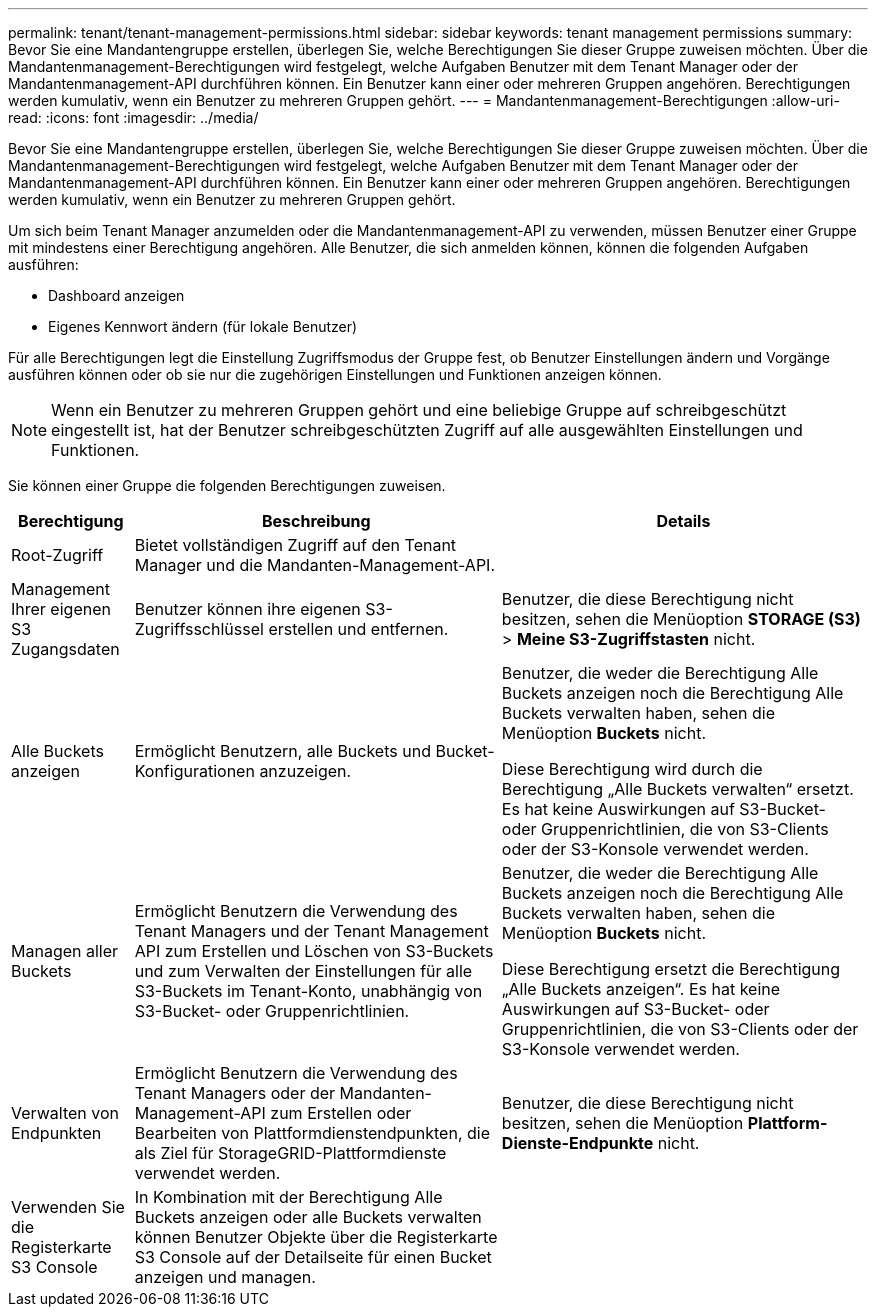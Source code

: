 ---
permalink: tenant/tenant-management-permissions.html 
sidebar: sidebar 
keywords: tenant management permissions 
summary: Bevor Sie eine Mandantengruppe erstellen, überlegen Sie, welche Berechtigungen Sie dieser Gruppe zuweisen möchten. Über die Mandantenmanagement-Berechtigungen wird festgelegt, welche Aufgaben Benutzer mit dem Tenant Manager oder der Mandantenmanagement-API durchführen können. Ein Benutzer kann einer oder mehreren Gruppen angehören. Berechtigungen werden kumulativ, wenn ein Benutzer zu mehreren Gruppen gehört. 
---
= Mandantenmanagement-Berechtigungen
:allow-uri-read: 
:icons: font
:imagesdir: ../media/


[role="lead"]
Bevor Sie eine Mandantengruppe erstellen, überlegen Sie, welche Berechtigungen Sie dieser Gruppe zuweisen möchten. Über die Mandantenmanagement-Berechtigungen wird festgelegt, welche Aufgaben Benutzer mit dem Tenant Manager oder der Mandantenmanagement-API durchführen können. Ein Benutzer kann einer oder mehreren Gruppen angehören. Berechtigungen werden kumulativ, wenn ein Benutzer zu mehreren Gruppen gehört.

Um sich beim Tenant Manager anzumelden oder die Mandantenmanagement-API zu verwenden, müssen Benutzer einer Gruppe mit mindestens einer Berechtigung angehören. Alle Benutzer, die sich anmelden können, können die folgenden Aufgaben ausführen:

* Dashboard anzeigen
* Eigenes Kennwort ändern (für lokale Benutzer)


Für alle Berechtigungen legt die Einstellung Zugriffsmodus der Gruppe fest, ob Benutzer Einstellungen ändern und Vorgänge ausführen können oder ob sie nur die zugehörigen Einstellungen und Funktionen anzeigen können.


NOTE: Wenn ein Benutzer zu mehreren Gruppen gehört und eine beliebige Gruppe auf schreibgeschützt eingestellt ist, hat der Benutzer schreibgeschützten Zugriff auf alle ausgewählten Einstellungen und Funktionen.

Sie können einer Gruppe die folgenden Berechtigungen zuweisen.

[cols="1a,3a,3a"]
|===
| Berechtigung | Beschreibung | Details 


 a| 
Root-Zugriff
 a| 
Bietet vollständigen Zugriff auf den Tenant Manager und die Mandanten-Management-API.
 a| 



 a| 
Management Ihrer eigenen S3 Zugangsdaten
 a| 
Benutzer können ihre eigenen S3-Zugriffsschlüssel erstellen und entfernen.
 a| 
Benutzer, die diese Berechtigung nicht besitzen, sehen die Menüoption *STORAGE (S3)* > *Meine S3-Zugriffstasten* nicht.



 a| 
Alle Buckets anzeigen
 a| 
Ermöglicht Benutzern, alle Buckets und Bucket-Konfigurationen anzuzeigen.
 a| 
Benutzer, die weder die Berechtigung Alle Buckets anzeigen noch die Berechtigung Alle Buckets verwalten haben, sehen die Menüoption *Buckets* nicht.

Diese Berechtigung wird durch die Berechtigung „Alle Buckets verwalten“ ersetzt.  Es hat keine Auswirkungen auf S3-Bucket- oder Gruppenrichtlinien, die von S3-Clients oder der S3-Konsole verwendet werden.



 a| 
Managen aller Buckets
 a| 
Ermöglicht Benutzern die Verwendung des Tenant Managers und der Tenant Management API zum Erstellen und Löschen von S3-Buckets und zum Verwalten der Einstellungen für alle S3-Buckets im Tenant-Konto, unabhängig von S3-Bucket- oder Gruppenrichtlinien.
 a| 
Benutzer, die weder die Berechtigung Alle Buckets anzeigen noch die Berechtigung Alle Buckets verwalten haben, sehen die Menüoption *Buckets* nicht.

Diese Berechtigung ersetzt die Berechtigung „Alle Buckets anzeigen“.  Es hat keine Auswirkungen auf S3-Bucket- oder Gruppenrichtlinien, die von S3-Clients oder der S3-Konsole verwendet werden.



 a| 
Verwalten von Endpunkten
 a| 
Ermöglicht Benutzern die Verwendung des Tenant Managers oder der Mandanten-Management-API zum Erstellen oder Bearbeiten von Plattformdienstendpunkten, die als Ziel für StorageGRID-Plattformdienste verwendet werden.
 a| 
Benutzer, die diese Berechtigung nicht besitzen, sehen die Menüoption *Plattform-Dienste-Endpunkte* nicht.



 a| 
Verwenden Sie die Registerkarte S3 Console
 a| 
In Kombination mit der Berechtigung Alle Buckets anzeigen oder alle Buckets verwalten können Benutzer Objekte über die Registerkarte S3 Console auf der Detailseite für einen Bucket anzeigen und managen.
 a| 

|===